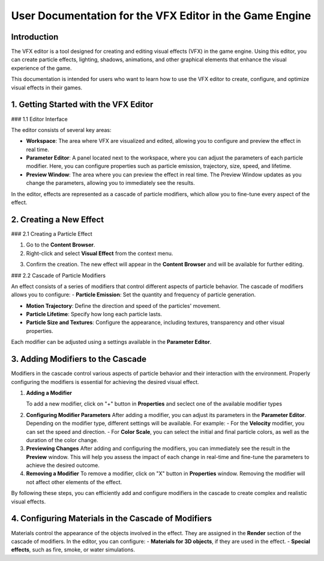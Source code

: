 .. _doc_vfx_editor:

User Documentation for the VFX Editor in the Game Engine
========================================================

Introduction
------------

The VFX editor is a tool designed for creating and editing visual effects (VFX) in the game engine. Using this editor, you can create particle effects, lighting, shadows, animations, and other graphical elements that enhance the visual experience of the game.

This documentation is intended for users who want to learn how to use the VFX editor to create, configure, and optimize visual effects in their games.


1. Getting Started with the VFX Editor
--------------------------------------

### 1.1 Editor Interface

.. image:: media/editor.png
    :alt: VFX Editor
    :width: 800

The editor consists of several key areas:

- **Workspace**: The area where VFX are visualized and edited, allowing you to configure and preview the effect in real time.

- **Parameter Editor**: A panel located next to the workspace, where you can adjust the parameters of each particle modifier. Here, you can configure properties such as particle emission, trajectory, size, speed, and lifetime.

- **Preview Window**: The area where you can preview the effect in real time. The Preview Window updates as you change the parameters, allowing you to immediately see the results.

In the editor, effects are represented as a cascade of particle modifiers, which allow you to fine-tune every aspect of the effect.


2. Creating a New Effect
------------------------

### 2.1 Creating a Particle Effect

1. Go to the **Content Browser**.

2. Right-click and select **Visual Effect** from the context menu.

.. image:: media/context_menu.png
    :alt: Create Effect
	
3. Confirm the creation. The new effect will appear in the **Content Browser** and will be available for further editing.

.. image:: media/new_effect.png
    :alt: New Effect

### 2.2 Cascade of Particle Modifiers

An effect consists of a series of modifiers that control different aspects of particle behavior. The cascade of modifiers allows you to configure:
- **Particle Emission**: Set the quantity and frequency of particle generation.

- **Motion Trajectory**: Define the direction and speed of the particles' movement.

- **Particle Lifetime**: Specify how long each particle lasts.

- **Particle Size and Textures**: Configure the appearance, including textures, transparency and other visual properties.

Each modifier can be adjusted using a settings available in the **Parameter Editor**.

3. Adding Modifiers to the Cascade
----------------------------------

Modifiers in the cascade control various aspects of particle behavior and their interaction with the environment. Properly configuring the modifiers is essential for achieving the desired visual effect.

1. **Adding a Modifier**

   To add a new modifier, click on "+" button in **Properties** and seclect one of the available modifier types
   
.. image:: media/add_modificator.png
    :alt: Add Modificator
	
   Some of available modificators:
   - **Add Velocity** – to modify the particle speed.
   - **Rotation Rate** – to control the particle rotation angle.
   - **Color Scale** – to smoothly change the color of the particles from birth to death.
   - **Size Scale** – to modify the size of the particles over time.

2. **Configuring Modifier Parameters**  
   After adding a modifier, you can adjust its parameters in the **Parameter Editor**. Depending on the modifier type, different settings will be available. For example:
   - For the **Velocity** modifier, you can set the speed and direction.
   - For **Color Scale**, you can select the initial and final particle colors, as well as the duration of the color change.

3. **Previewing Changes**  
   After adding and configuring the modifiers, you can immediately see the result in the **Preview** window. This will help you assess the impact of each change in real-time and fine-tune the parameters to achieve the desired outcome.

4. **Removing a Modifier**  
   To remove a modifier, click on "X" button in **Properties** window. Removing the modifier will not affect other elements of the effect.
   
.. image:: media/delete_modificator.png
    :alt: Delete Modificator

By following these steps, you can efficiently add and configure modifiers in the cascade to create complex and realistic visual effects.

4. Configuring Materials in the Cascade of Modifiers
----------------------------------------------------

Materials control the appearance of the objects involved in the effect. They are assigned in the **Render** section of the cascade of modifiers. In the editor, you can configure:
- **Materials for 3D objects**, if they are used in the effect.
- **Special effects**, such as fire, smoke, or water simulations.